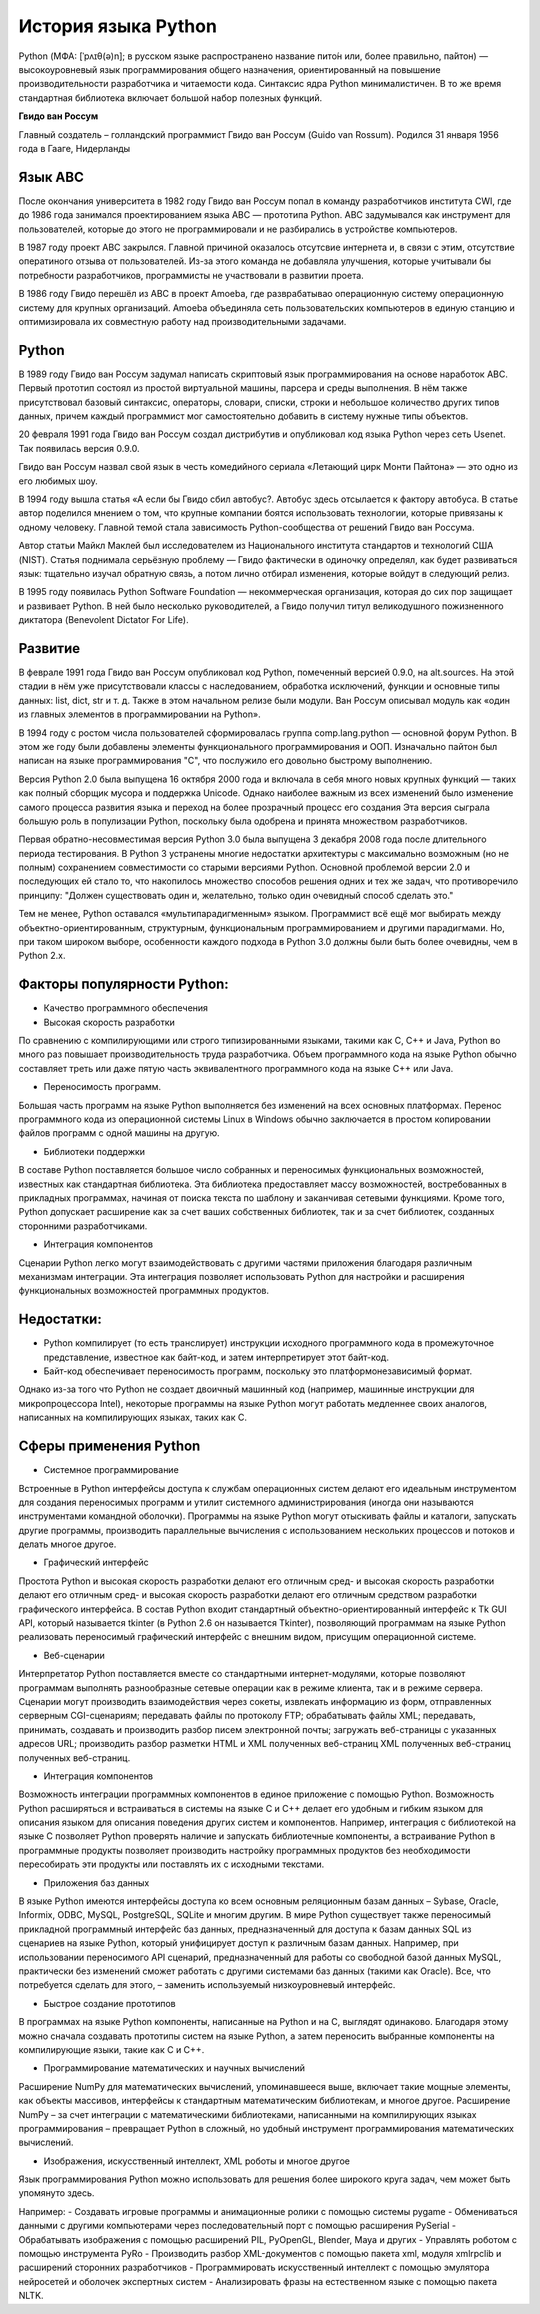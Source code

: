 История языка Python
~~~~~~~~~~~~~~~~~~~~~

Python (МФА: [ˈpʌɪθ(ə)n]; в русском языке распространено название пито́н или, более правильно, па́йтон) — высокоуровневый язык программирования общего назначения, ориентированный на повышение производительности разработчика и читаемости кода. Синтаксис ядра Python минималистичен. В то же время стандартная библиотека включает большой набор полезных функций.

**Гвидо ван Россум**

Главный создатель – голландский программист Гвидо ван Россум (Guido van Rossum).
Родился 31 января 1956 года в Гааге, Нидерланды

.. figure:: img/text_01.png
       :scale: 100 %
       :align: center
       :alt: asda


Язык ABC
"""""""""

После окончания университета в 1982 году Гвидо ван Россум попал в команду разработчиков института CWI, где до 1986 года занимался проектированием языка ABC — прототипа Python. 
ABC задумывался как инструмент для пользователей, которые до этого не программировали и не разбирались в устройстве компьютеров. 

В 1987 году проект ABC закрылся. Главной причиной оказалось отсутсвие интернета и, в связи с этим, отсутствие оператиного отзыва от пользователей.
Из-за этого команда не добавляла улучшения, которые учитывали бы потребности разработчиков, программисты не участвовали в развитии проета.

В 1986 году Гвидо перешёл из ABC в проект Amoeba, где разврабатывао операционную систему операционную систему для крупных организаций. 
Amoeba объединяла сеть пользовательских компьютеров в единую станцию и оптимизировала их совместную работу над производительными задачами.

Python
""""""""

В 1989 году Гвидо ван Россум задумал написать скриптовый язык программирования на основе наработок ABC. 
Первый прототип состоял из простой виртуальной машины, парсера и среды выполнения. 
В нём также присутствовал базовый синтаксис, операторы, словари, списки, строки и небольшое количество других типов данных, причем каждый программист мог самостоятельно добавить в систему нужные типы объектов.

20 февраля 1991 года Гвидо ван Россум создал дистрибутив и опубликовал код языка Python через сеть Usenet. Так появилась версия 0.9.0.

Гвидо ван Россум назвал свой язык в честь комедийного сериала «Летающий цирк Монти Пайтона» — это одно из его любимых шоу.

В 1994 году вышла статья «А если бы Гвидо сбил автобус?. Автобус здесь отсылается к фактору автобуса. В статье автор поделился мнением о том, что крупные компании боятся использовать технологии, которые привязаны к одному человеку. Главной темой стала зависимость Python-сообщества от решений Гвидо ван Россума.

Автор статьи Майкл Маклей был исследователем из Национального института стандартов и технологий США (NIST). 
Статья поднимала серьёзную проблему — Гвидо фактически в одиночку определял, как будет развиваться язык: тщательно изучал обратную связь, 
а потом лично отбирал изменения, которые войдут в следующий релиз.

В 1995 году появилась Python Software Foundation — некоммерческая организация, которая до сих пор защищает и развивает Python. 
В ней было несколько руководителей, а Гвидо получил титул великодушного пожизненного диктатора (Benevolent Dictator For Life).

Развитие
""""""""

В феврале 1991 года Гвидо ван Россум опубликовал код Python, помеченный версией 0.9.0, на alt.sources. 
На этой стадии в нём уже присутствовали классы с наследованием, обработка исключений, функции и основные типы данных: list, dict, str и т. д. 
Также в этом начальном релизе были модули. Ван Россум описывал модуль как «один из главных элементов в программировании на Python».

В 1994 году с ростом числа пользователей сформировалась группа comp.lang.python — основной форум Python. 
В этом же году были добавлены элементы функционального программирования и ООП. Изначально пайтон был написан на языке программирования "С", что послужило его довольно быстрому выполнению.

Версия Python 2.0 была выпущена 16 октября 2000 года и включала в себя много новых крупных функций — таких как полный сборщик мусора и поддержка Unicode. 
Однако наиболее важным из всех изменений было изменение самого процесса развития языка и переход на более прозрачный процесс его создания 
Эта версия сыграла большую роль в популизации Python, поскольку была одобрена и принята множеством разработчиков.

Первая обратно-несовместимая версия Python 3.0 была выпущена 3 декабря 2008 года после длительного периода тестирования. 
В Python 3 устранены многие недостатки архитектуры с максимально возможным (но не полным) сохранением совместимости со старыми версиями Python.
Основной проблемой версии 2.0 и последующих ей стало то, что накопилось множество способов решения одних и тех же задач, что противоречило принципу: 
"Должен существовать один и, желательно, только один очевидный способ сделать это."

Тем не менее, Python оставался «мультипарадигменным» языком. Программист всё ещё мог выбирать между объектно-ориентированным, структурным, функциональным программированием и другими парадигмами.
Но, при таком широком выборе, особенности каждого подхода в Python 3.0 должны были быть более очевидны, чем в Python 2.x.


Факторы популярности Python:
""""""""""""""""""""""""""""""

- Качество программного обеспечения
- Высокая скорость разработки

По сравнению с компилирующими или строго типизированными языками, такими как C, C++ и Java, Python во много раз повышает производительность труда разработчика. Объем программного кода на языке Python обычно составляет треть или даже пятую часть эквивалентного программного кода на языке C++ или Java.

- Переносимость программ.

Большая часть программ на языке Python выполняется без изменений на всех основных платформах. Перенос программного кода из операционной системы Linux в Windows обычно заключается в простом копировании файлов программ с одной машины на другую.

- Библиотеки поддержки

В составе Python поставляется большое число собранных и переносимых функциональных возможностей, известных как стандартная библиотека. Эта библиотека предоставляет массу возможностей, востребованных в прикладных программах, начиная от поиска текста по шаблону и заканчивая сетевыми функциями. Кроме того, Python допускает расширение как за счет ваших собственных библиотек, так и за счет библиотек, созданных сторонними разработчиками.

- Интеграция компонентов 

Сценарии Python легко могут взаимодействовать с другими частями приложения благодаря различным механизмам интеграции. Эта интеграция позволяет использовать Python для настройки и расширения функциональных возможностей программных продуктов.

Недостатки:
"""""""""""

- Python компилирует (то есть транслирует) инструкции исходного программного кода в промежуточное представление, известное как байт-код, и затем интерпретирует этот байт-код. 
- Байт-код обеспечивает переносимость программ, поскольку это платформонезависимый формат. 
Однако из-за того что Python не создает двоичный машинный код (например, машинные инструкции для микропроцессора Intel), некоторые программы на языке Python могут работать медленнее своих аналогов, написанных на компилирующих языках, таких как C.

Сферы применения Python
"""""""""""""""""""""""
- Системное программирование

Встроенные в Python интерфейсы доступа к службам операционных систем делают его идеальным инструментом для создания переносимых программ и утилит системного администрирования (иногда они называются инструментами командной оболочки). Программы на языке Python могут отыскивать файлы и каталоги, запускать другие программы, производить параллельные вычисления с использованием нескольких процессов и потоков и делать многое другое.

- Графический интерфейс

Простота Python и высокая скорость разработки делают его отличным сред- и высокая скорость разработки делают его отличным сред- и высокая скорость разработки делают его отличным средством разработки графического интерфейса. В состав Python входит стандартный объектно-ориентированный интерфейс к Tk GUI API, который называется tkinter (в Python 2.6 он называется Tkinter), позволяющий программам на языке Python реализовать переносимый графический интерфейс с внешним видом, присущим операционной системе. 

- Веб-сценарии

Интерпретатор Python поставляется вместе со стандартными интернет-модулями, которые позволяют программам выполнять разнообразные сетевые операции как в режиме клиента, так и в режиме сервера. Сценарии могут производить взаимодействия через сокеты, извлекать информацию из форм, отправленных серверным CGI-сценариям; передавать файлы по протоколу FTP; обрабатывать файлы XML; передавать, принимать, создавать и производить разбор писем электронной почты; загружать веб-страницы с указанных адресов URL; производить разбор разметки HTML и XML полученных веб-страниц XML полученных веб-страниц полученных веб-страниц.

- Интеграция компонентов 

Возможность интеграции программных компонентов в единое приложение с помощью Python. Возможность Python расширяться и встраиваться в системы на языке C и C++ делает его удобным и гибким языком для описания языком для описания поведения других систем и компонентов. Например, интеграция с библиотекой на языке C позволяет Python проверять наличие и запускать библиотечные компоненты, а встраивание Python в программные продукты позволяет производить настройку программных продуктов без необходимости пересобирать эти продукты или поставлять их с исходными текстами.

- Приложения баз данных

В языке Python имеются интерфейсы доступа ко всем основным реляционным базам данных – Sybase, Oracle, Informix, ODBC, MySQL, PostgreSQL, SQLite и многим другим. В мире Python существует также переносимый прикладной программный интерфейс баз данных, предназначенный для доступа к базам данных SQL из сценариев на языке Python, который унифицирует доступ к различным базам данных. Например, при использовании переносимого API сценарий, предназначенный для работы со свободной базой данных MySQL, практически без изменений сможет работать с другими системами баз данных (такими как Oracle). Все, что потребуется сделать для этого, – заменить используемый низкоуровневый интерфейс.

- Быстрое создание прототипов 

В программах на языке Python компоненты, написанные на Python и на C, выглядят одинаково. Благодаря этому можно сначала создавать прототипы систем на языке Python, а затем переносить выбранные компоненты на компилирующие языки, такие как C и C++.

- Программирование математических и научных вычислений

Расширение NumPy для математических вычислений, упоминавшееся выше, включает такие мощные элементы, как объекты массивов, интерфейсы к стандартным математическим библиотекам, и многое другое. Расширение NumPy – за счет интеграции с математическими библиотеками, написанными на компилирующих языках программирования – превращает Python в сложный, но удобный инструмент программирования математических вычислений.

- Изображения, искусственный интеллект, XML роботы и многое другое 

Язык программирования Python можно использовать для решения более широкого круга задач, чем может быть упомянуто здесь. 

Например: 
- Создавать игровые программы и анимационные ролики с помощью системы pygame 
- Обмениваться данными с другими компьютерами через последовательный порт с помощью расширения PySerial 
- Обрабатывать изображения с помощью расширений PIL, PyOpenGL, Blender, Maya и других 
- Управлять роботом с помощью инструмента PyRo 
- Производить разбор XML-документов с помощью пакета xml, модуля xmlrpclib и расширений сторонних разработчиков 
- Программировать искусственный интеллект с помощью эмулятора нейросетей и оболочек экспертных систем 
- Анализировать фразы на естественном языке с помощью пакета NLTK.


